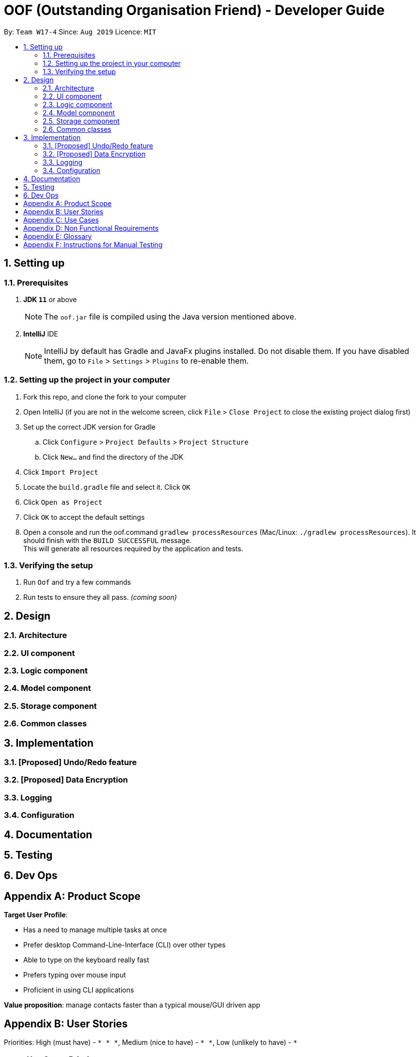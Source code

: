 ﻿= OOF (Outstanding Organisation Friend) - Developer Guide
:site-section: DeveloperGuide
:toc:
:toc-title:
:toc-placement: preamble
:sectnums:
:imagesDir: images
:stylesDir: stylesheets
:xrefstyle: full
ifdef::env-github[]
:tip-caption: :bulb:
:note-caption: :information_source:
:warning-caption: :warning:
:experimental:
endif::[]
:repoURL: https://github.com/AY1920S1-CS2113T-W17-4/main/tree/master

By: `Team W17-4`      Since: `Aug 2019`      Licence: `MIT`

== Setting up

=== Prerequisites
. *JDK `11`* or above +
[NOTE]
The `oof.jar` file is compiled using the Java version mentioned above. +
. *IntelliJ* IDE
[NOTE]
IntelliJ by default has Gradle and JavaFx plugins installed.
Do not disable them. If you have disabled them, go to `File` > `Settings` > `Plugins` to re-enable them.

=== Setting up the project in your computer
. Fork this repo, and clone the fork to your computer
. Open IntelliJ (if you are not in the welcome screen, click `File` > `Close Project` to close the existing project dialog first)
. Set up the correct JDK version for Gradle
.. Click `Configure` > `Project Defaults` > `Project Structure`
.. Click `New...` and find the directory of the JDK
. Click `Import Project`
. Locate the `build.gradle` file and select it. Click `OK`
. Click `Open as Project`
. Click `OK` to accept the default settings
. Open a console and run the oof.command `gradlew processResources` (Mac/Linux: `./gradlew processResources`). It should finish with the `BUILD SUCCESSFUL` message. +
This will generate all resources required by the application and tests.

=== Verifying the setup

. Run `Oof` and try a few commands
. Run tests to ensure they all pass. _(coming soon)_

== Design

[[Design-Architecture]]
=== Architecture

=== UI component

=== Logic component

=== Model component

=== Storage component

=== Common classes

== Implementation

=== [Proposed] Undo/Redo feature

=== [Proposed] Data Encryption

=== Logging

=== Configuration

== Documentation

== Testing

== Dev Ops

[appendix]
== Product Scope 

*Target User Profile*: 

* Has a need to manage multiple tasks at once 
* Prefer desktop Command-Line-Interface (CLI) over other types 
* Able to type on the keyboard really fast 
* Prefers typing over mouse input 
* Proficient in using CLI applications 

*Value proposition*: manage contacts faster than a typical mouse/GUI driven app

[appendix]
== User Stories

Priorities: High (must have) - `* * \*`, Medium (nice to have) - `* \*`, Low (unlikely to have) - `*`
[cols="5%,10%,10%,15%,30%,30%"]
|===
|*S/N*|*Use Case No*|*Priority Level*|*As a ...*|*I can ...*|*So that I can ...*
|01|01|* * *|Computing Student|Add a task|Won’t forget the tasks I have to complete
|02|02|* * *|Computing Student|Mark a task as complete|Can keep track of what is left to be completed 
|03|03|* * *|Computing Student|View my tasks in a calendar|Can manage my time properly 
|04|04|* *|Computing Student|View a summary of tomorrow’s task|Will know what to expect for the next day 
|05|05|* * *|Computing Student|Add an event with the relevant dates, start and end times|Can keep track of my upcoming appointments and examinations 
|06|06|* * *|Computing Student|Get reminders of deadlines due within 24 hours|Can prioritize those tasks to be completed first 
|07|07|* * *|Computing Student|Sort my tasks|Can see my tasks in chronological order
|08|08|*|Computing Student|Find my tasks|Do not need to scroll through the entire calendar to find certain tasks 
|09|09|* *|Double degree computing student|Color code the tasks|Can quickly distinguish different type of tasks 
|10|10|* *|Computing Student|View my tasks for the week|Can plan my time for the week 
|11|11|* * *|Busy Computing Student|Find free time slots|Will know which dates and times I am free to conduct project meetings 
|12|12|* * *|Computing Student|Cancel events|Keep my schedule updated 
|13|13|* * *|Computing Student|Postpone the deadline of tasks|Can properly manage my priorities 
|14|14|* *|Computing Student who procrastinates|View undone tasks carried forward to the next day in a bright color|Will know what assignments are lagging behind 
|15|15|* * *|Computing Student|Add a recurring task|Do not have to do it multiple times 
|16||*|Impatient Computing Student|Quickly type in one-liner commands|Can see the tasks being updated in the program quickly 
|17||*|Business Analytics Student|View trends for my tasks|Can see if I am lagging behind 
|18||* *|Paranoid Computing Student|Choose the threshold before the programs sends an alert for me to complete my tasks|Can stay ahead of my schedule 
|19||*|Organized Computing Student|View all the tasks in a strict format|Will know what to type to enter my tasks 
|20||*|Computing Student in NUSSU|Export my calendar to a shareable format|Can quickly share my schedule with other people 
|21||* *|Computing Student|Have a do-after task|Know what tasks need to be done after completing a specific task
|22||* * *|Computing Student|Have a task that needs to be done within a time period|Can better plan my schedule 
|23||*|Computing Student|Add my estimated time taken to complete a task|Know how much free time I would have 
|24||* *|Undergraduate Tutor|Have two instances of calendar|Can separate my tutor tasks and personal tasks 
|25||* *|Computing Student|Filter my calendar by different categories|Can view my tasks for that category easier 
|26||* * *|Computing Student|Add a tentative task|Can confirm it at a later date 
|27||* * *|Computing Student|View all commands|Do not need to memorise all the commands 
|28||* * *|Computing Student|Get warnings if an event I add clashes with an existing event|Will not have multiple events at the same time 
|29||*|Computing Student|Sync my tasks to my phone via bluetooth|Can view my tasks on the go and not just on my laptop
|30||**|Computing Student|Print out my tasks stored|Can view my tasks even if my laptop runs out of battery
|===

[appendix]
== Use Cases
(MSS refers to Main Success Scenario.)

*System: Outstanding Organization Friend (OOF)* +
*Use case: UC01 - Add a task* +
*Actor: User* + 
*MSS:*

. User wants to add a task.
. OOF requests for description of the task.
. User enters the description of the task.
. OOF records the task and displays the description.

Use case ends.

*Extensions:*

* OOF detects empty date and time in description of task.
** OOF requests for date and time of task.
** User enters required data.
** Use case resumes from step 4. 
* OOF detects a clash in date and time with another task.
** OOF warns the User of such a clah by displaying the task(s) that clash(es)    	and prompts for continuation or cancellation.
** User decides for continuation or cancellation.
** OOF requests to confirm decision.
** User confirms decision.
** Use case ends if the User decides to cancel the action. Use case resumes from 		step 4 otherwise. 
* At any time, User chooses to re-enter task description.
** OOF requests confirmation to re-enter task description. 
** User confirms to re-enter task description. 
** Use case resumes from step 3.

*System: Outstanding Organization Friend (OOF)* +
*Use case: UC02 - Mark a task as complete* +
*Actor: User* +
*MSS:* 

. User wants to mark a task as complete.
. OOF requests for index of task to mark as complete.  
. User enters the index of the task to mark as complete. 
. OOF records the task completion status and displays the description. 

Use case ends.   

*Extensions:*

* OOF detects non-existent index of task.   
** OOF requests for existent index and displays a range of indexes to choose from.
** User enters required data. 
** Use case resumes from step 4. 

*System: Outstanding Organization Friend (OOF)* +
*Use case: UC03 - View tasks in calendar* +
*Actor: User* + 
*MSS:* 

. User wants to view tasks in calendar format.
. OOF requests for range of index of the tasks the user wishes to view in calendar format.
. User enters the range of index of the task to view in calendar format.
. OOF displays the tasks requested in calendar format.

Use case ends.   

*Extensions:*

* OOF detects non-existent index of task in the range.    
** OOF requests for existent index and displays a range of indexes to choose from. 
** User enters required data. 
** Use case resumes from step 4. 

*System: Outstanding Organization Friend (OOF)* +
*Use case: UC04 - View a summary of the next day’s tasks* +   
*Actor: User* +
*MSS:*

. User wants to view a summary of the next day’s tasks. 
. OOF requests for user input. 
. User enters the summary oof.command.
. OOF displays the summary of the next day’s tasks.

Use case ends.   

*Extension:*

* OOF detects there are no tasks for the next day.
** OOF prints to the console to warn User that there are no tasks for the next day.
** Use case resumes from step 4.

*System: Outstanding Organization Friend (OOF)* +
*Use case: UC05 - Adding tasks with date and time* + 
*Actor: User* +
*MSS:*

. User wants to add a task with date, start and end time.
. OOF requests for description, date, start and end time of the task.
. User enters the requested details.
. OOF records the task and displays the task recorded.

Use case ends.

*Extension:*

* OOF detects an error with the entered data.
** OOF requests for the correct data.
** User enters new data.
** Steps 3a1-3a2 are repeated until the data entered are correct.
** Use case resumes from step 4.
* At any time, User choose to stop adding a task.
** OOF requests to confirm the cancellation.
** User confirms the cancellation.
** Use case ends.

*System: Outstanding Organization Friend (OOF)* +
*Use case: UC06 - Reminder for expiring tasks (within 24hrs)*  +
*Actor: User* +
*MSS:*

. User chooses to activate the reminder for expiring tasks.
. OOF requests for confirmation of this action.
. User confirms the action.
. OOF displays the expiring tasks everytime OOF is started.

Use case ends.

*Extensions:*

* At any time, User chooses to cancel the activation.
** OOF requests to confirm the cancellation.
** User confirms the cancellation.
** Use case ends.

*System: Outstanding Organization Friend (OOF)*  +
*Use case: UC07 - Sort tasks in chronological order* +
*Actor: User* +
*MSS:*

. User requests to sort current tasks in chronological order.
. OOF requests for confirmation of this action.
. User confirms this request.
. OOF sorts and displays the tasks in chronological order.

Use case ends.

*Extensions:*

* OOF detects that there are no tasks to be sorted.
** OOF warns User that there are no tasks to be sorted
** Use case ends.
* At any time, User chooses to cancel the request.
** OOF requests to confirm the cancellation.
** User confirms the cancellation.
** Use case ends.

*System: Outstanding Organization Friend (OOF)* +
*Use case: UC08 - Find tasks* +
*Actor: User* +
*MSS:* 

. User requests to find certain tasks.
. OOF requests for the description of the tasks.
. User enters a description of the tasks.
. OOF displays the tasks that match the description.

Use case ends.

*Extensions:*

* OOF detects that there are no tasks that match the description given.
** OOF requests for the User to enter a new description.
** User enters a new description.
** Steps 3a1-3a2 are repeated until at least one task matches the description.
** Use case resumes from step 4.
* At any time, User chooses the stop finding tasks.
** OOF requests to confirm the request.
** User confirms the requests.
** Use case ends.

*System: Outstanding Organization Friend (OOF)* +
*Use case: UC09 - Colour code tasks* +
*Actor: User* +
*MSS:*

. User requests to colour code tasks.
. OOF displays the current tasks present in the program and prompts for the tasks to be colour coded and their respective colours to be coded.
. User enters the required information.
. OOF displays the current tasks present after colour coding the selected tasks.

Use case ends.

*Extensions:*

* OOF detects that there are no tasks to be colour coded.
** OOF displays the warning that no tasks are available to be colour coded.
** Use case ends.
* OOF detects an error in the information entered.
** OOF prompts for User to enter the correct information.
** User enters the correct information.
** Steps 3a1-3a2 are repeated until the User enters in the correct information.
** Use case resumes from step 4.
* At any time, User requests to cancel this action.
** OOF requests to confirm the cancellation.
** User confirms the cancellation.
** Use case ends.

*System: Outstanding Organization Friend (OOF)* +
*Use case: UC10 - View tasks for the week* +
*Actor: User* +
*MSS:*

. User requests to view tasks for the week.
. OOF requests to confirm the request.
. User confirms the request.
. OOF displays the tasks for the week.

Use case ends.

*Extensions:*

* OOF detects that there are no tasks for the week.
** OOF warns the User that there are no tasks for the week.
** Use case ends.
* At any time, User chooses to cancel this action.
** OOF requests for confirmation.
** User confirms the requests.
** Use case ends.

*System: Outstanding Organization Friend (OOF)* +
*Use case: UC11 - Find free time slots* +
*Actor: User* +
*MSS:*

. User requests to find free time slots.
. OOF requests for the time period from the User.
. User enters in the time period of interest.
. OOF displays the free time slots within the time period.

Use case ends.

*Extensions:*

* OOF detects that the time period entered is invalid.
** OOF requests for the User to input a valid time period.
** User enters a valid time period.
** Steps 3a1-3a2 are repeated until a valid time period is entered.
** Use case resumes from step 4.
* At any time, User chooses to cancel the action.
** OOF requests for confirmation.
** User confirms the request.
** Use case ends.

*System: Outstanding Organization Friend (OOF)* +
*Use case: UC12 - Delete tasks* +
*Actor: User* +
*MSS:*

. User requests to delete tasks.
. OOF lists the current tasks saved in the program and prompts User to select the task to be deleted.
. User chooses the task to be deleted.
. OOF deletes and display the task that was deleted and the number of tasks saved in the program.

Use case ends.

*Extensions:*

* OOF detects that there are no tasks saved in the program.
** OOF warns the User that there are no tasks to be deleted.
** Use case ends.
* OOF detects an error in the task that was selected by the User.
** OOF prompts the user to enter a valid input.
** User enters a valid input.
** Steps 3a1-3a2 are repeated until the User enters a valid input.
** Use case resumes from step 4.
* At any time, User chooses to cancel the action.
** OOF requests for confirmation from the User.
** User confirms the cancellation.
** Use case ends.

*System: Outstanding Organization Friend (OOF)* +
*Use case: UC13 - Postpone tasks* +
*Actor: User* +
*MSS:*

. User requests to postpone a task.
. OOF displays the current tasks saved in the program and prompts the User the indicate the task to be postponed and its postponed date.
. User enters the task and the postponed date.
. OOF displays the task that was postponed with its new deadline.

Use case ends.

*Extensions:*

* OOF detects that there are no tasks saved in the program.
** OOF warns the User that there are no tasks to be postponed.
** Use case ends.
* OOF detects an error in the task that was selected by the User.
** OOF prompts the user to enter a valid input.
** User enters a valid input.
** Steps 3a1-3a2 are repeated until the User enters a valid input.
** Use case resumes from step 4.
* At any time, User chooses to cancel the action.
** OOF requests for confirmation from the User.
** User confirms the cancellation.
** Use case ends.

*System: Outstanding Organization Friend (OOF)* +
*Use case: UC14 - Overdue tasks* +
*Actor: User* +
*MSS:* 

. User requests to highlight tasks that are overdue.
. OOF requests to confirm the request.
. User confirms the request.
. OOF displays the overdue tasks

Use case ends.

*Extensions:*

* OOF detects that there are no overdue tasks.
** OOF warns the User that there are no overdue tasks.
** Use case ends.
* At any time, User chooses to cancel the activation.
** OOF requests to confirm the cancellation.
** User confirms the cancellation.
** Use case ends.



*System: Outstanding Organization Friend (OOF)* +
*Use case: UC15 - Recurring tasks* +
*Actor: User* +
*MSS:*

. User chooses to add recurring tasks.
. OOF displays the current tasks saved in the program and prompts the User to input the task that is recurring and its respective frequency.
. User enters the task and recurring frequency.
. OOF displays the task selected and automatically adds the recurring task at relevant time intervals.

Use case ends.

*Extensions:*

* OOF detects that there are no tasks saved in the program.
** OOF warns the User that there are no tasks to be marked as recurring.
** Use case ends.
* OOF detects an error in the task that was selected by the User.
** OOF prompts the user to enter a valid input.
** User enters a valid input.
** Steps 3a1-3a2 are repeated until the User enters a valid input.
** Use case resumes from step 4.
* At any time, User chooses to cancel the action.
** OOF requests for confirmation from the User.
** User confirms the cancellation.
** Use case ends.
	
[appendix]
== Non Functional Requirements

. Should work on any mainstream OS as long as it has Java 11 or above installed 
. Should be able to hold up to 200 tasks/events without performance deterioration 
. A user with above average typing speed for regular English Text should be able to store their tasks faster using commands than using the mouse

[appendix]
== Glossary
[[mainstream-os]] Mainstream OS::
Windows, Linux, Unix, OS-X

[appendix]
== Instructions for Manual Testing
